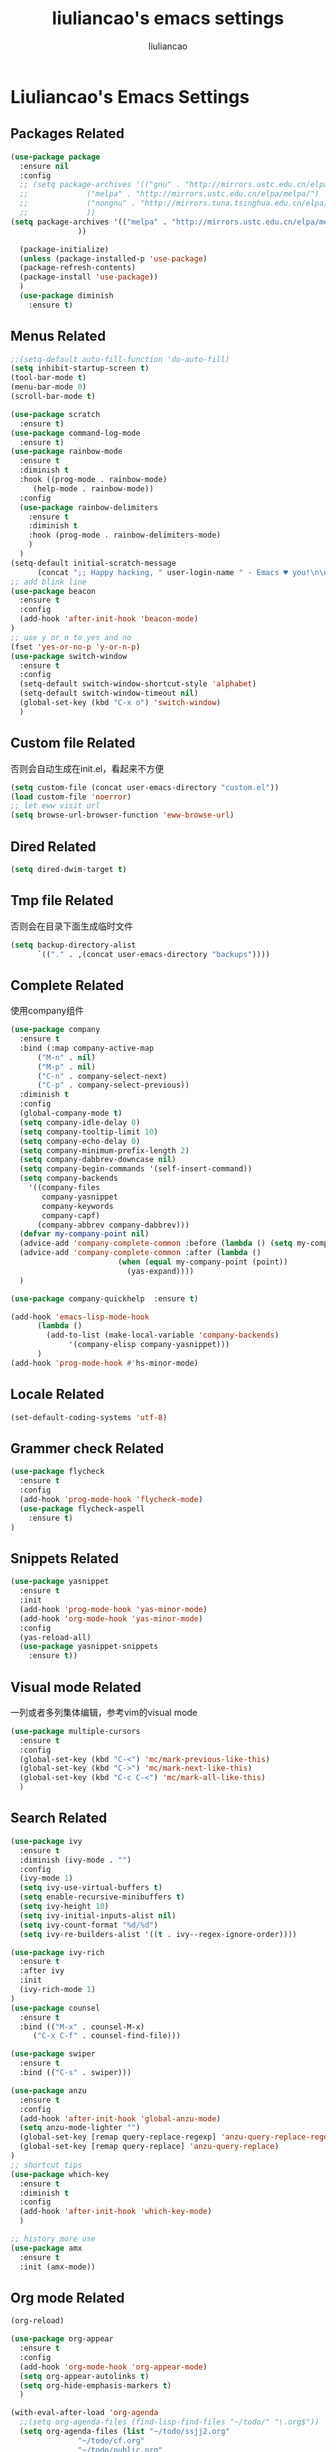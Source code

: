 #+title: liuliancao's emacs settings
#+author: liuliancao
#+email: liuliancao@gmail.com
#+last_modified: [2023-02-21 11:19]
#+options: num:nil

* Liuliancao's Emacs Settings
** Packages Related
#+begin_src emacs-lisp
  (use-package package
    :ensure nil
    :config
    ;; (setq package-archives '(("gnu" . "http://mirrors.ustc.edu.cn/elpa/gnu/")
    ;; 			   ("melpa" . "http://mirrors.ustc.edu.cn/elpa/melpa/")
    ;; 			   ("nongnu" . "http://mirrors.tuna.tsinghua.edu.cn/elpa/nongnu/")
    ;; 			   ))
  (setq package-archives '(("melpa" . "http://mirrors.ustc.edu.cn/elpa/melpa/")
			     ))
  
    (package-initialize)
    (unless (package-installed-p 'use-package)
	(package-refresh-contents)
	(package-install 'use-package))
    )
    (use-package diminish
	  :ensure t)
#+end_src
** Menus Related
#+begin_src emacs-lisp
  ;;(setq-default auto-fill-function 'do-auto-fill)
  (setq inhibit-startup-screen t)
  (tool-bar-mode t) 
  (menu-bar-mode 0) 
  (scroll-bar-mode t) 

  (use-package scratch
    :ensure t)
  (use-package command-log-mode
    :ensure t)
  (use-package rainbow-mode
    :ensure t
    :diminish t
    :hook ((prog-mode . rainbow-mode)
	   (help-mode . rainbow-mode))
    :config
    (use-package rainbow-delimiters
      :ensure t
      :diminish t
      :hook (prog-mode . rainbow-delimiters-mode)
      )
    )
  (setq-default initial-scratch-message
		(concat ";; Happy hacking, " user-login-name " - Emacs ♥ you!\n\n"))
  ;; add blink line
  (use-package beacon
    :ensure t
    :config
    (add-hook 'after-init-hook 'beacon-mode)
  )
  ;; use y or n to yes and no
  (fset 'yes-or-no-p 'y-or-n-p)
  (use-package switch-window
    :ensure t
    :config
    (setq-default switch-window-shortcut-style 'alphabet)
    (setq-default switch-window-timeout nil)
    (global-set-key (kbd "C-x o") 'switch-window)
    )
#+end_src
** Custom file Related
   否则会自动生成在init.el，看起来不方便
#+begin_src emacs-lisp
(setq custom-file (concat user-emacs-directory "custom.el"))
(load custom-file 'noerror)
;; let eww visit url
(setq browse-url-browser-function 'eww-browse-url)
#+end_src
** Dired Related
#+begin_src emacs-lisp
(setq dired-dwim-target t)
#+end_src

** Tmp file Related
否则会在目录下面生成临时文件
#+begin_src emacs-lisp
  (setq backup-directory-alist
	    `(("." . ,(concat user-emacs-directory "backups"))))
#+end_src

** Complete Related
使用company组件
#+begin_src emacs-lisp
  (use-package company
    :ensure t
    :bind (:map company-active-map
		("M-n" . nil)
		("M-p" . nil)
		("C-n" . company-select-next)
		("C-p" . company-select-previous))
    :diminish t
    :config
    (global-company-mode t)
    (setq company-idle-delay 0)
    (setq company-tooltip-limit 10)
    (setq company-echo-delay 0)
    (setq company-minimum-prefix-length 2)
    (setq company-dabbrev-downcase nil)
    (setq company-begin-commands '(self-insert-command))
    (setq company-backends
	  '((company-files
	     company-yasnippet
	     company-keywords
	     company-capf)
	    (company-abbrev company-dabbrev)))
    (defvar my-company-point nil)
    (advice-add 'company-complete-common :before (lambda () (setq my-company-point (point))))
    (advice-add 'company-complete-common :after (lambda ()
						  (when (equal my-company-point (point))
						    (yas-expand))))
    )

  (use-package company-quickhelp  :ensure t)

  (add-hook 'emacs-lisp-mode-hook
	    (lambda ()
	      (add-to-list (make-local-variable 'company-backends)
			   '(company-elisp company-yasnippet)))
	    )
  (add-hook 'prog-mode-hook #'hs-minor-mode)
#+end_src
** Locale Related
#+begin_src emacs-lisp
(set-default-coding-systems 'utf-8)
#+end_src

** Grammer check Related
#+begin_src emacs-lisp
  (use-package flycheck
    :ensure t
    :config
    (add-hook 'prog-mode-hook 'flycheck-mode)
    (use-package flycheck-aspell
      :ensure t)
  )
#+end_src   
** Snippets Related
#+begin_src emacs-lisp
  (use-package yasnippet
    :ensure t
    :init
    (add-hook 'prog-mode-hook 'yas-minor-mode)
    (add-hook 'org-mode-hook 'yas-minor-mode)
    :config
    (yas-reload-all)
    (use-package yasnippet-snippets
      :ensure t))
#+end_src

** Visual mode Related
一列或者多列集体编辑，参考vim的visual mode
#+begin_src emacs-lisp
(use-package multiple-cursors
  :ensure t
  :config
  (global-set-key (kbd "C-<") 'mc/mark-previous-like-this)
  (global-set-key (kbd "C->") 'mc/mark-next-like-this)
  (global-set-key (kbd "C-c C-<") 'mc/mark-all-like-this)
  )
#+end_src
   
** Search Related
#+begin_src emacs-lisp
  (use-package ivy
    :ensure t
    :diminish (ivy-mode . "")
    :config
    (ivy-mode 1)
    (setq ivy-use-virtual-buffers t)
    (setq enable-recursive-minibuffers t)
    (setq ivy-height 10)
    (setq ivy-initial-inputs-alist nil)
    (setq ivy-count-format "%d/%d")
    (setq ivy-re-builders-alist '((t . ivy--regex-ignore-order))))

  (use-package ivy-rich
    :ensure t
    :after ivy
    :init
    (ivy-rich-mode 1)
  )
  (use-package counsel
    :ensure t
    :bind (("M-x" . counsel-M-x)
	   ("C-x C-f" . counsel-find-file)))

  (use-package swiper
    :ensure t
    :bind (("C-s" . swiper)))

  (use-package anzu
    :ensure t
    :config
    (add-hook 'after-init-hook 'global-anzu-mode)
    (setq anzu-mode-lighter "")
    (global-set-key [remap query-replace-regexp] 'anzu-query-replace-regexp)
    (global-set-key [remap query-replace] 'anzu-query-replace)
  )
  ;; shortcut tips 
  (use-package which-key
    :ensure t
    :diminish t
    :config
    (add-hook 'after-init-hook 'which-key-mode)
    )

  ;; history more use
  (use-package amx
    :ensure t
    :init (amx-mode))
#+end_src
** Org mode Related
:PROPERTIES:
:DIR:      /home/liuliancao/Documents/notes/
:END:
#+begin_src emacs-lisp
  (org-reload)

  (use-package org-appear
    :ensure t
    :config
    (add-hook 'org-mode-hook 'org-appear-mode)
    (setq org-appear-autolinks t)
    (setq org-hide-emphasis-markers t)
    )

  (with-eval-after-load 'org-agenda
    ;;(setq org-agenda-files (find-lisp-find-files "~/todo/" "\.org$"))
    (setq org-agenda-files (list "~/todo/ssjj2.org"
				 "~/todo/cf.org"
				 "~/todo/public.org"
				 "~/todo/done.org"
				 "~/todo/personal.org"
				 "~/todo/project.org"
				 ))

    (setq org-default-notes-file "~/todo/ssjj2.org")
    )
  (use-package org-cliplink
    :ensure t)
  (define-key global-map (kbd "C-c a") 'org-agenda)
  (define-key global-map (kbd "C-c c") 'org-capture)

  (setq org-capture-templates
	`(("t" "todo" entry (file "")  ; "" => `org-default-notes-file'
	   "* NEXT %?\n%U\n" :clock-resume t)
	  ("n" "note" entry (file "")
	   "* %? :NOTE:\n%U\n%a\n" :clock-resume t)
	  ))

  (setq org-todo-keywords
	(quote ((sequence "TODO(t)" "NEXT(n)" "|" "DONE(d!/!)")
		(sequence "PROJECT(p)" "|" "DONE(d!/!)" "CANCELLED(c@/!)")
		(sequence "WAITING(w@/!)" "DELEGATED(e!)" "HOLD(h)" "|" "CANCELLED(c@/!)")))
	org-todo-repeat-to-state "NEXT")

  (add-hook 'org-agenda-mode-hook 'hl-line-mode)
  (setq org-agenda-show-window "only-window")
  (add-hook 'org-mode-hook 'auto-fill-mode)
  (use-package ob-go
    :ensure t)
  (use-package ob-http
    :ensure t)
  (with-eval-after-load 'org
    (org-babel-do-load-languages
     'org-babel-load-languages
     `((R . t)
       (ditaa . t)
       (dot . t)
       (C . t)
       (emacs-lisp . t)
       (gnuplot . t)
       (haskell . nil)
       (latex . t)
       (ledger . t)
       (go . t)
       (ocaml . nil)
       (octave . t)
       (plantuml . t)
       (python . t)
       (ruby . t)
       (http . t)
       (screen . nil)
       (,(if (locate-library "ob-sh") 'sh 'shell) . t)
       (sql . t)
       (sqlite . t))))

  ;; add support export markdown
  (with-eval-after-load 'org
    (require 'ox-md nil t)
    (require 'ox-freemind)
    (setq org-freemind-section-format 'node)
    (use-package org-re-reveal
      :ensure t
      :config
      (setq org-re-reveal-root "https://cdn.bootcdn.net/ajax/libs/reveal.js/3.9.2/"
      org-re-reveal-revealjs-version "3.8")
    )
    (setq diary-file "~/diary")
  )

  ;; add ditaa setting with apt-get install ditaa
  (setq org-ditaa-jar-path (expand-file-name "/usr/share/ditaa/ditaa.jar"))
  ;; change for _
  (setq org-export-with-sub-superscripts (quote {}))
  (setq time-stamp-active t
	time-stamp-start "#\\+last_modified:"
	time-stamp-end "$"
	time-stamp-format " [%04Y-%02m-%02d %02H:%02M]")
  (add-hook 'before-save-hook 'time-stamp nil)

  ;; latex something
  (setq org-latex-pdf-process
	'(
	  "xelatex -shell-escape -interaction nonstopmode -output-directory %o %f"
	  "rm -fr %b.out %b.log %b.tex auto"
	  ))
  (setq org-latex-compiler "xelatex")
  (setq-default TeX-engine 'xetex)
  (setq-default TeX-PDF-mode t)
  (setq TeX-command-default "XeLaTeX")
  (add-hook 'LaTeX-mode-hook 'linum-mode)

  (use-package org-tree-slide
    :ensure t)
  (use-package habitica
    :ensure t
    :init
    (setq habitica-uid (getenv "HABITICA_UID"))
    (setq habitica-token (getenv "HABITICA_TOKEN"))
    )
  (use-package org-contrib
    :ensure t)

  (use-package ox-pandoc
    :ensure t
    :config
    (setq org-pandoc-options-for-latex-pdf '((pdf-engine . "xelatex"))))

    (use-package org-download
      :ensure t
      :config
      (setq-default org-download-image-dir "./images")
      )
#+end_src

#+begin_src emacs-lisp
  (use-package org-noter
    :ensure t
    :config
    ;;(setq org-noter-search-path "~/Documents")
    )

  (use-package org-anki
    :ensure t
    :config
    (setq org-anki-default-deck "测试deck")
    )

#+end_src

** Note Related
#+begin_src emacs-lisp
  (use-package org-roam
    :ensure t
    :custom
    (make-directory "~/org-roam")
    (setq org-roam-db-gc-threshold most-positive-fixnum)
    (setq org-roam-directory "~/org-roam")
    (setq org-roam-completion-everywhere t)
    (setq org-roam-v2-ack t)
    (setq org-roam-ui-mode nil)
    (add-hook 'after-init-hook 'org-roam-mode)
    :bind (("C-c n l" . org-roam-buffer-toggle)
	   ("C-c n f" . org-roam-node-find)
	   ("C-c n i" . org-roam-node-insert)
	   :map org-mode-map
	   ("C-M-i" . completion-at-point))
    :config
    (org-roam-setup)
    (setq org-roam-capture-templates
	  '(("d" "default" plain "%?" :if-new
	     (file+head "%<%Y-%m-%d>-${slug}.org" "#+title: ${title}\n#+date: [%<%Y-%m-%d %H:%M>] \n#+last_modified: [%<%Y-%m-%d %H:%M>] \n\n* ${title}\n\n** 参考文档")
	     :unnarrowed t)
	    )
	  )
    )

  (use-package deft
    :ensure t
    :defer t
    :after org
    :bind
    ("C-c n d" . deft)
    :custom
    (deft-recursive t)
    (deft-use-filter-string-for-filename t)
    (deft-default-extension "org")
    (deft-directory org-roam-directory))

#+end_src
** Project Related
#+begin_src emacs-lisp
(use-package projectile
  :diminish projectile-mode
  :ensure t
  :bind-keymap
  ("C-c p" . projectile-command-map)
  :config
  (projectile-global-mode +1)
  (setq-default projectile-mode-line-prefix " Proj")
  (setq projectile-enable-caching nil)
  (when (executable-find "rg")
    (setq-default projectile-generic-command "rg --files --hidden"))
  (use-package ibuffer-projectile
    :ensure t)
  (use-package ag
    :ensure t)
  )
#+end_src
** Git Related
magit相关
#+begin_src emacs-lisp
(use-package magit
  :ensure t
  :config
  (global-set-key (kbd "C-x g") 'magit-status)
  :after
  (fullframe magit-status magit-mode-quit-window))
#+end_src
** C/C++/C# Related
lsp-mode的后端有cquery, clangd, ccls，我用的ccls(https://github.com/MaskRay/ccls/wiki/lsp-mode)

就是你启用的哪个，lsp会从里面遍历
#+begin_src emacs-lisp
  (use-package ccls
    :ensure t
    :hook ((c-mode c++-mode objec-mode cuda-mode) . (lambda () (require 'ccls) (lsp))))
  (use-package xcscope
  :ensure t)
  (use-package omnisharp
    :ensure t)
#+end_src
** Golang Related
安装gopls
#+begin_src sh
go get golang.org/x/tools/gopls@latest
#+end_src

#+begin_src emacs-lisp
(use-package go-mode
  :ensure t
  :mode (("\\.go\\'" . go-mode))
  :hook ((before-save . gofmt-before-save))
  :config
  ;;(setq gofmt-command "goimports")
  (defun lsp-go-install-save-hooks ()
    (add-hook 'before-save-hook #'lsp-format-buffer t t)
    (add-hook 'before-save-hook #'lsp-organize-imports t t))
  (add-hook 'go-mode-hook #'lsp-go-install-save-hooks)
  (add-hook 'go-mode-hook 'lsp-deferred)
  (add-hook 'go-mode-hook #'yas-minor-mode)

  ;; Set up before-save hooks to format buffer and add/delete imports.
  (use-package company-go
    :ensure t
    )
  (use-package go-eldoc
    :ensure t
    :hook (go-mode . go-eldoc-setup)
    )
  (use-package go-guru
    :ensure t
    :hook (go-mode . go-guru-hl-identifier-mode)
    )
  (use-package go-rename
    :ensure t)
  )
#+end_src

** Python Related
#+begin_src emacs-lisp
  ;; pip3 install python-lsp-server[all] pylsp-rope
    (use-package python
      :ensure t
      :mode ("\\.py\\'" . python-mode)
      ;;:hook (python-mode . lsp-deferred)
      ;;:hook (python-mode . eglot-ensure)
      :interpreter ("python" . python-mode)
      :config
      (setq indent-tabs-mode nil)
      (setq python-indent-offset 4)
      (use-package py-autopep8
	:ensure t
	:hook ((python-mode . py-autopep8-enable-on-save)))
      (use-package company-jedi
	:ensure t
	:config
	(add-hook 'python-mode-hook 'jedi:setup)
	)
      )

    (use-package elpy
      :ensure t
      :commands (elpy-enable)
      :config
      (setq eply-rpc-backend "jedi"))

    (use-package pipenv
      :ensure t
      :hook (python-mode . pipenv-mode))

    (use-package yapfify
    :ensure t
    :config
    (add-hook 'python-mode-hook 'yapf-mode))

    (use-package zeal-at-point
      :ensure t
      :config
      (add-hook 'python-mode-hook
     (lambda () (setq zeal-at-point-docset '("python" "django"))))
      )
#+end_src
** Groovy Related
#+begin_src emacs-lisp
  (use-package groovy-mode
    :ensure t)
#+end_src

** Angular Related
#+begin_src emacs-lisp
  (use-package ng2-mode
    :ensure t)
  ;; https://github.com/ananthakumaran/tide
  (use-package tide
    :ensure t
    :after (typescript-mode company flycheck)
    :hook ((typescript-mode . tide-setup)
	   (typescript-mode . tide-hl-identifier-mode)
	   (before-save . tide-format-before-save)))
  (use-package web-mode
    :ensure t
    :config
    (add-to-list 'auto-mode-alist '("\\.html\\'" . web-mode))
    (setq web-mode-markup-indent-offset 2)
    (setq web-mode-css-indent-offset 2)
    (setq web-mode-enable-current-element-highlight t)
    (setq web-mode-enable-current-column-highlight nil)
    (set-face-attribute 'web-mode-html-tag-face nil :foreground "Blue")
    (set-face-attribute 'web-mode-html-attr-name-face nil :foreground "Purple")
    (set-face-attribute 'web-mode-doctype-face nil :foreground "Blue")
  )
#+end_src
** Eglot Related
#+begin_src emacs-lisp
  (use-package eglot
    :ensure t
    :config
    (add-hook 'python-mode-hook 'eglot-ensure)
    (add-hook 'ansible-mode-hook 'eglot-ensure)
    (add-hook 'yaml-mode-hook 'eglot-ensure)
    (add-hook 'shell-script-mode 'eglot-sure)
    )
#+end_src

** Lsp Related
我使用lsp的原因是它是一个框架，整体比较简单，C、Go、Python配置起来都不难
#+begin_src emacs-lisp
  (use-package lsp-mode
  :commands lsp
  :bind
  ("C-c C-j" . lsp-find-definition))

  (use-package lsp-ui
  :ensure t
  :commands lsp-ui-mode)
  (use-package company-lsp
    :commands company-lsp)
  (use-package autoinsert
    :ensure t
    :init (auto-insert-mode t)
    :config
    (define-auto-insert '(python-mode . "Python skeleton")
      '("Auto insert python heading: "
        "#!/usr/bin/env python3" \n
        "# -*- coding: utf-8 -*-" \n
        "# Date: " (substring (current-time-string)) \n
        "# Author: " (progn user-full-name) " <liuliancao@gmail.com>" \n
        "\"\"\"Description: something.\"\"\"" \n \n
        ))
    )
#+end_src
** Terraform Related
terraform接触的比较多，整体用起来挺好的，主要对齐等比较方便
#+begin_src emacs-lisp
  (use-package terraform-mode
    :ensure t
    :hook (terraform-mode . flycheck-mode)
    :config
    (use-package company-terraform
    :ensure t
    :config
    (company-terraform-init)
    )
    (use-package terraform-doc
      :ensure t)
    (use-package reformatter
    :ensure t
    :config
    (reformatter-define terraform-format
      :program "terraform" :args '("fmt" "-"))
    )
  )
#+end_src
** Nginx mode Related
#+begin_src emacs-lisp
(use-package nginx-mode
  :ensure t
  :hook (nginx-mode . flycheck-mode))
#+end_src
** Ansible Related
please install ansible-language-server, [[https://emacs-lsp.github.io/lsp-mode/page/lsp-ansible/][reference link]]
#+begin_src sh
sudo npm i -g @ansible/ansible-language-server
#+end_src
#+begin_src emacs-lisp
    (use-package ansible
      :ensure t
      )
#+end_src

** Yaml Related
#+begin_src emacs-lisp
(use-package yaml-mode
  :ensure t
  :mode ("\\.yml\\'" . yaml-mode)
  :hook (yaml-mode-hook . goto-address-prog-mode)
)
#+end_src
** Json Related
#+begin_src emacs-lisp
  (use-package json-mode
    :ensure t)
#+end_src

** Jinja2 Related
#+begin_src emacs-lisp
  (use-package jinja2-mode
    :ensure t)
#+end_src

** Rst Related
#+begin_src emacs-lisp
  (use-package ox-rst
    :ensure t)
#+end_src

** Sphinx Related
#+begin_src emacs-lisp
  (use-package sphinx-mode
    :ensure t)
#+end_src

** PDF Related
#+begin_src emacs-lisp
(add-hook 'doc-view-mode-hook (lambda ()
  (linum-mode -1)))
#+end_src
默认情况下emacs读pdf目前看是比较慢的，和默认渲染成PNG图片有关，读SRE那本书，

总是加载要挺久，不过记笔记非常方便，可以相像下，分屏，左边pdf，右边笔记本

** Music Related
我用的网易云音乐，这个是国人开发的，厉害。上班时候，打开编辑器，听歌开始美妙的一天~
#+begin_src emacs-lisp
  (use-package async
    :pin melpa
    :ensure t)
  (use-package netease-cloud-music
    :ensure t)
#+end_src   
M-x netease-cloud-music-download-api下载api程序用于登录

M-x netease-cloud-music进入netease-cloud-music， 按l登录

输入用户名密码，就好了, 登录进去以后会看到用户，按u查找自己的歌单

C-x h选中歌单，按RET（回车），就加到歌单了

按?可以查看模式下常用的命令，n p前一首下一首

** RSS Related
#+begin_src emacs-lisp
  (use-package elfeed
    :ensure t
    :bind (("C-x w" . elfeed)
	   :map elfeed-search-mode-map
		("g" . elfeed-update))
    )
  (use-package elfeed-org
    :ensure t
    :config
    (elfeed-org)
    (setq rmh-elfeed-org-files (list "~/Documents/rss/elfeed.org")))
#+end_src

我的订阅，比较简单，但是养成一个每天读rss的习惯挺好的，慢慢习惯就好了

#+begin_src sh
# blogs
http://lanbing510.info/pages/atom.xml
http://www.ruanyifeng.com/blog/atom.xml
http://feed.williamlong.info/
http://linux.cn/rss.xml
http://www.raychase.net/feed
http://sspai.com/feed
https://feed.infoq.com/cn/mbnmnbm/
http://noops.me/?feed=rss2
# emacs
http://www.reddit.com/r/emacs/.rss
http://planet.emacsen.org/atom.xml
# my blog
https://blog.liuliancao.com/rss.xml
# security
http://www.cvedetails.com/vulnerability-feeds-form.php
#+end_src

** Puppet Related
#+begin_src emacs-lisp
  (use-package puppet-mode
    :ensure t
  )
#+end_src

** Rime input Related
#+begin_src emacs-lisp
  ;; (use-package rime
  ;;     :ensure t
  ;;     :config
  ;;     (setq default-input-method "rime")
  ;;     (setq rime-show-candidate 'popup)
  ;;     (setq rime-posframe-properties
  ;; 	  (list :background-color "#333333"
  ;; 		:foreground-color "#dcdccc"
  ;; 		:font "WenQuanYi Micro Hei Mono-14"
  ;; 		:internal-border-width 10))
  ;;     (setq rime-disable-predicates
  ;;     '(rime-predicate-after-alphabet-char-p
  ;;       rime-predicate-prog-in-code-p
  ;;       rime-predicate-space-after-cc-p
  ;;       )
  ;;     )
  ;; )
#+end_src

** Plantuml Related
#+begin_src emacs-lisp
  (use-package plantuml-mode
    :ensure t
    :config
    (setq plantuml-default-exec-mode 'jar)
    (add-to-list 'auto-mode-alist '("\\.plantuml\\'" . plantuml-mode))
    (setq org-plantuml-jar-path
	  (expand-file-name "~/plantuml-1.2022.1.jar"))
    )
  (use-package flycheck-plantuml
    :ensure t
    :config
    (flycheck-plantuml-setup))
#+end_src

** Jira Related
#+begin_src emacs-lisp
  ;; (use-package org-jira
  ;;   :ensure t
  ;;   :config
  ;;   ;; (make-directory "~/.org-jira")
  ;;   (setq jiralib-url "http://jira.wd.com")
  ;;   )
#+end_src

** Undo Related
#+begin_src emacs-lisp
  (use-package undo-tree
    :ensure t
    :diminish t
    :config
     (global-undo-tree-mode)
     (setq undo-tree-history-directory-alist '(("." . "~/.emacs.d/undo")))
    )
#+end_src

** Translate Related
#+begin_src emacs-lisp
    (use-package go-translate
      :ensure t
      :config
      (setq gts-translate-list '(("en" "zh")))
      (setq gts-default-translator
	  (gts-translator
	   :picker (gts-prompt-picker)
	   :engines (list (gts-bing-engine) (gts-google-engine))
	   :render (gts-buffer-render)))
      (global-set-key "\C-ct" 'gts-do-translate)
    )
  ;; Default, comment out the providers you don't need.
  (use-package fanyi
    :ensure t
    :custom
    (fanyi-providers '(;; 海词
		       fanyi-haici-provider
		       ;; 有道同义词词典
		       fanyi-youdao-thesaurus-provider
		       ;; Etymonline
		       fanyi-etymon-provider
		       ;; Longman
		       fanyi-longman-provider)))
#+end_src


** Telegram Related
#+begin_src emacs-lisp
  (use-package telega
    :ensure t
    :config
    (setq telega-proxies
	(list '(:server "127.0.0.1" :port 1089 :enable t
			:type (:@type "proxyTypeSocks5"))))
    (add-hook 'telega-load-hook 'telega-autoplay-mode)
    (add-hook 'telega-load-hook 'telega-appindicator-mode)
    (setq telega-sticker-animated-play t)
    )

#+end_src
